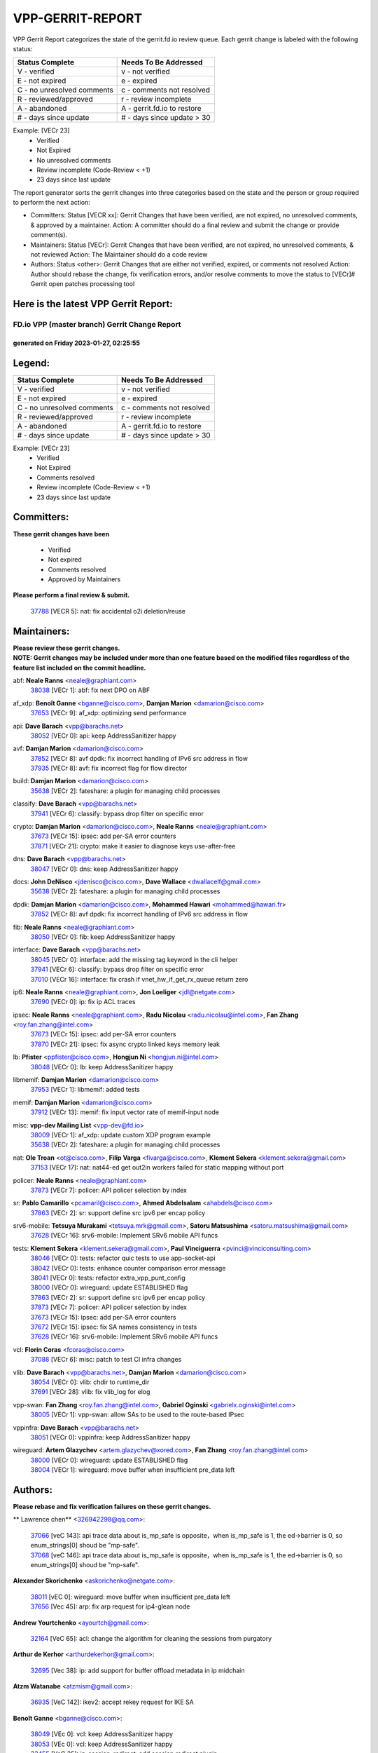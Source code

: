 #################
VPP-GERRIT-REPORT
#################

VPP Gerrit Report categorizes the state of the gerrit.fd.io review queue.  Each gerrit change is labeled with the following status:

========================== ===========================
Status Complete            Needs To Be Addressed
========================== ===========================
V - verified               v - not verified
E - not expired            e - expired
C - no unresolved comments c - comments not resolved
R - reviewed/approved      r - review incomplete
A - abandoned              A - gerrit.fd.io to restore
# - days since update      # - days since update > 30
========================== ===========================

Example: [VECr 23]
    - Verified
    - Not Expired
    - No unresolved comments
    - Review incomplete (Code-Review < +1)
    - 23 days since last update

The report generator sorts the gerrit changes into three categories based on the state and the person or group required to perform the next action:

- Committers:
  Status [VECR xx]: Gerrit Changes that have been verified, are not expired, no unresolved comments, & approved by a maintainer.
  Action: A committer should do a final review and submit the change or provide comment(s).

- Maintainers:
  Status [VECr]: Gerrit Changes that have been verified, are not expired, no unresolved comments, & not reviewed
  Action: The Maintainer should do a code review

- Authors:
  Status <other>: Gerrit Changes that are either not verified, expired, or comments not resolved
  Action: Author should rebase the change, fix verification errors, and/or resolve comments to move the status to [VECr]# Gerrit open patches processing tool

Here is the latest VPP Gerrit Report:
-------------------------------------

==============================================
FD.io VPP (master branch) Gerrit Change Report
==============================================
--------------------------------------------
generated on Friday 2023-01-27, 02:25:55
--------------------------------------------


Legend:
-------
========================== ===========================
Status Complete            Needs To Be Addressed
========================== ===========================
V - verified               v - not verified
E - not expired            e - expired
C - no unresolved comments c - comments not resolved
R - reviewed/approved      r - review incomplete
A - abandoned              A - gerrit.fd.io to restore
# - days since update      # - days since update > 30
========================== ===========================

Example: [VECr 23]
    - Verified
    - Not Expired
    - Comments resolved
    - Review incomplete (Code-Review < +1)
    - 23 days since last update


Committers:
-----------
| **These gerrit changes have been**

    - Verified
    - Not expired
    - Comments resolved
    - Approved by Maintainers

| **Please perform a final review & submit.**

  | `37788 <https:////gerrit.fd.io/r/c/vpp/+/37788>`_ [VECR 5]: nat: fix accidental o2i deletion/reuse

Maintainers:
------------
| **Please review these gerrit changes.**

| **NOTE: Gerrit changes may be included under more than one feature based on the modified files regardless of the feature list included on the commit headline.**

abf: **Neale Ranns** <neale@graphiant.com>
  | `38038 <https:////gerrit.fd.io/r/c/vpp/+/38038>`_ [VECr 1]: abf: fix next DPO on ABF

af_xdp: **Benoît Ganne** <bganne@cisco.com>, **Damjan Marion** <damarion@cisco.com>
  | `37653 <https:////gerrit.fd.io/r/c/vpp/+/37653>`_ [VECr 9]: af_xdp: optimizing send performance

api: **Dave Barach** <vpp@barachs.net>
  | `38052 <https:////gerrit.fd.io/r/c/vpp/+/38052>`_ [VECr 0]: api: keep AddressSanitizer happy

avf: **Damjan Marion** <damarion@cisco.com>
  | `37852 <https:////gerrit.fd.io/r/c/vpp/+/37852>`_ [VECr 8]: avf dpdk: fix incorrect handling of IPv6 src address in flow
  | `37935 <https:////gerrit.fd.io/r/c/vpp/+/37935>`_ [VECr 8]: avf: fix incorrect flag for flow director

build: **Damjan Marion** <damarion@cisco.com>
  | `35638 <https:////gerrit.fd.io/r/c/vpp/+/35638>`_ [VECr 2]: fateshare: a plugin for managing child processes

classify: **Dave Barach** <vpp@barachs.net>
  | `37941 <https:////gerrit.fd.io/r/c/vpp/+/37941>`_ [VECr 6]: classify: bypass drop filter on specific error

crypto: **Damjan Marion** <damarion@cisco.com>, **Neale Ranns** <neale@graphiant.com>
  | `37673 <https:////gerrit.fd.io/r/c/vpp/+/37673>`_ [VECr 15]: ipsec: add per-SA error counters
  | `37871 <https:////gerrit.fd.io/r/c/vpp/+/37871>`_ [VECr 21]: crypto: make it easier to diagnose keys use-after-free

dns: **Dave Barach** <vpp@barachs.net>
  | `38047 <https:////gerrit.fd.io/r/c/vpp/+/38047>`_ [VECr 0]: dns: keep AddressSanitizer happy

docs: **John DeNisco** <jdenisco@cisco.com>, **Dave Wallace** <dwallacelf@gmail.com>
  | `35638 <https:////gerrit.fd.io/r/c/vpp/+/35638>`_ [VECr 2]: fateshare: a plugin for managing child processes

dpdk: **Damjan Marion** <damarion@cisco.com>, **Mohammed Hawari** <mohammed@hawari.fr>
  | `37852 <https:////gerrit.fd.io/r/c/vpp/+/37852>`_ [VECr 8]: avf dpdk: fix incorrect handling of IPv6 src address in flow

fib: **Neale Ranns** <neale@graphiant.com>
  | `38050 <https:////gerrit.fd.io/r/c/vpp/+/38050>`_ [VECr 0]: fib: keep AddressSanitizer happy

interface: **Dave Barach** <vpp@barachs.net>
  | `38045 <https:////gerrit.fd.io/r/c/vpp/+/38045>`_ [VECr 0]: interface: add the missing tag keyword in the cli helper
  | `37941 <https:////gerrit.fd.io/r/c/vpp/+/37941>`_ [VECr 6]: classify: bypass drop filter on specific error
  | `37010 <https:////gerrit.fd.io/r/c/vpp/+/37010>`_ [VECr 16]: interface: fix crash if vnet_hw_if_get_rx_queue return zero

ip6: **Neale Ranns** <neale@graphiant.com>, **Jon Loeliger** <jdl@netgate.com>
  | `37690 <https:////gerrit.fd.io/r/c/vpp/+/37690>`_ [VECr 0]: ip: fix ip ACL traces

ipsec: **Neale Ranns** <neale@graphiant.com>, **Radu Nicolau** <radu.nicolau@intel.com>, **Fan Zhang** <roy.fan.zhang@intel.com>
  | `37673 <https:////gerrit.fd.io/r/c/vpp/+/37673>`_ [VECr 15]: ipsec: add per-SA error counters
  | `37870 <https:////gerrit.fd.io/r/c/vpp/+/37870>`_ [VECr 21]: ipsec: fix async crypto linked keys memory leak

lb: **Pfister** <ppfister@cisco.com>, **Hongjun Ni** <hongjun.ni@intel.com>
  | `38048 <https:////gerrit.fd.io/r/c/vpp/+/38048>`_ [VECr 0]: lb: keep AddressSanitizer happy

libmemif: **Damjan Marion** <damarion@cisco.com>
  | `37953 <https:////gerrit.fd.io/r/c/vpp/+/37953>`_ [VECr 1]: libmemif: added tests

memif: **Damjan Marion** <damarion@cisco.com>
  | `37912 <https:////gerrit.fd.io/r/c/vpp/+/37912>`_ [VECr 13]: memif: fix input vector rate of memif-input node

misc: **vpp-dev Mailing List** <vpp-dev@fd.io>
  | `38009 <https:////gerrit.fd.io/r/c/vpp/+/38009>`_ [VECr 1]: af_xdp: update custom XDP program example
  | `35638 <https:////gerrit.fd.io/r/c/vpp/+/35638>`_ [VECr 2]: fateshare: a plugin for managing child processes

nat: **Ole Troan** <ot@cisco.com>, **Filip Varga** <fivarga@cisco.com>, **Klement Sekera** <klement.sekera@gmail.com>
  | `37153 <https:////gerrit.fd.io/r/c/vpp/+/37153>`_ [VECr 17]: nat: nat44-ed get out2in workers failed for static mapping without port

policer: **Neale Ranns** <neale@graphiant.com>
  | `37873 <https:////gerrit.fd.io/r/c/vpp/+/37873>`_ [VECr 7]: policer: API policer selection by index

sr: **Pablo Camarillo** <pcamaril@cisco.com>, **Ahmed Abdelsalam** <ahabdels@cisco.com>
  | `37863 <https:////gerrit.fd.io/r/c/vpp/+/37863>`_ [VECr 2]: sr: support define src ipv6 per encap policy

srv6-mobile: **Tetsuya Murakami** <tetsuya.mrk@gmail.com>, **Satoru Matsushima** <satoru.matsushima@gmail.com>
  | `37628 <https:////gerrit.fd.io/r/c/vpp/+/37628>`_ [VECr 16]: srv6-mobile: Implement SRv6 mobile API funcs

tests: **Klement Sekera** <klement.sekera@gmail.com>, **Paul Vinciguerra** <pvinci@vinciconsulting.com>
  | `38046 <https:////gerrit.fd.io/r/c/vpp/+/38046>`_ [VECr 0]: tests: refactor quic tests to use app-socket-api
  | `38042 <https:////gerrit.fd.io/r/c/vpp/+/38042>`_ [VECr 0]: tests: enhance counter comparison error message
  | `38041 <https:////gerrit.fd.io/r/c/vpp/+/38041>`_ [VECr 0]: tests: refactor extra_vpp_punt_config
  | `38000 <https:////gerrit.fd.io/r/c/vpp/+/38000>`_ [VECr 0]: wireguard: update ESTABLISHED flag
  | `37863 <https:////gerrit.fd.io/r/c/vpp/+/37863>`_ [VECr 2]: sr: support define src ipv6 per encap policy
  | `37873 <https:////gerrit.fd.io/r/c/vpp/+/37873>`_ [VECr 7]: policer: API policer selection by index
  | `37673 <https:////gerrit.fd.io/r/c/vpp/+/37673>`_ [VECr 15]: ipsec: add per-SA error counters
  | `37672 <https:////gerrit.fd.io/r/c/vpp/+/37672>`_ [VECr 15]: ipsec: fix SA names consistency in tests
  | `37628 <https:////gerrit.fd.io/r/c/vpp/+/37628>`_ [VECr 16]: srv6-mobile: Implement SRv6 mobile API funcs

vcl: **Florin Coras** <fcoras@cisco.com>
  | `37088 <https:////gerrit.fd.io/r/c/vpp/+/37088>`_ [VECr 6]: misc: patch to test CI infra changes

vlib: **Dave Barach** <vpp@barachs.net>, **Damjan Marion** <damarion@cisco.com>
  | `38054 <https:////gerrit.fd.io/r/c/vpp/+/38054>`_ [VECr 0]: vlib: chdir to runtime_dir
  | `37691 <https:////gerrit.fd.io/r/c/vpp/+/37691>`_ [VECr 28]: vlib: fix vlib_log for elog

vpp-swan: **Fan Zhang** <roy.fan.zhang@intel.com>, **Gabriel Oginski** <gabrielx.oginski@intel.com>
  | `38005 <https:////gerrit.fd.io/r/c/vpp/+/38005>`_ [VECr 1]: vpp-swan: allow SAs to be used to the route-based IPsec

vppinfra: **Dave Barach** <vpp@barachs.net>
  | `38051 <https:////gerrit.fd.io/r/c/vpp/+/38051>`_ [VECr 0]: vppinfra: keep AddressSanitizer happy

wireguard: **Artem Glazychev** <artem.glazychev@xored.com>, **Fan Zhang** <roy.fan.zhang@intel.com>
  | `38000 <https:////gerrit.fd.io/r/c/vpp/+/38000>`_ [VECr 0]: wireguard: update ESTABLISHED flag
  | `38004 <https:////gerrit.fd.io/r/c/vpp/+/38004>`_ [VECr 1]: wireguard: move buffer when insufficient pre_data left

Authors:
--------
**Please rebase and fix verification failures on these gerrit changes.**

** Lawrence chen** <326942298@qq.com>:

  | `37066 <https:////gerrit.fd.io/r/c/vpp/+/37066>`_ [veC 143]: api trace data about is_mp_safe is opposite，when is_mp_safe is 1, the ed->barrier is 0, so enum_strings[0] shoud be "mp-safe".
  | `37068 <https:////gerrit.fd.io/r/c/vpp/+/37068>`_ [veC 146]: api trace data about is_mp_safe is opposite，when is_mp_safe is 1, the ed->barrier is 0, so enum_strings[0] shoud be "mp-safe".

**Alexander Skorichenko** <askorichenko@netgate.com>:

  | `38011 <https:////gerrit.fd.io/r/c/vpp/+/38011>`_ [vEC 0]: wireguard: move buffer when insufficient pre_data left
  | `37656 <https:////gerrit.fd.io/r/c/vpp/+/37656>`_ [Vec 45]: arp: fix arp request for ip4-glean node

**Andrew Yourtchenko** <ayourtch@gmail.com>:

  | `32164 <https:////gerrit.fd.io/r/c/vpp/+/32164>`_ [VeC 65]: acl: change the algorithm for cleaning the sessions from purgatory

**Arthur de Kerhor** <arthurdekerhor@gmail.com>:

  | `32695 <https:////gerrit.fd.io/r/c/vpp/+/32695>`_ [Vec 38]: ip: add support for buffer offload metadata in ip midchain

**Atzm Watanabe** <atzmism@gmail.com>:

  | `36935 <https:////gerrit.fd.io/r/c/vpp/+/36935>`_ [VeC 142]: ikev2: accept rekey request for IKE SA

**Benoît Ganne** <bganne@cisco.com>:

  | `38049 <https:////gerrit.fd.io/r/c/vpp/+/38049>`_ [VEc 0]: vcl: keep AddressSanitizer happy
  | `38053 <https:////gerrit.fd.io/r/c/vpp/+/38053>`_ [VEc 0]: vcl: keep AddressSanitizer happy
  | `33455 <https:////gerrit.fd.io/r/c/vpp/+/33455>`_ [VeC 35]: ip_session_redirect: add session redirect plugin
  | `37313 <https:////gerrit.fd.io/r/c/vpp/+/37313>`_ [VeC 107]: build: add sanitizer option to configure script

**Daniel Beres** <dberes@cisco.com>:

  | `37071 <https:////gerrit.fd.io/r/c/vpp/+/37071>`_ [VEc 1]: ebuild: adding libmemif to debian packages

**Dastin Wilski** <dastin.wilski@gmail.com>:

  | `37835 <https:////gerrit.fd.io/r/c/vpp/+/37835>`_ [Vec 42]: crypto-ipsecmb: crypto_key prefetch and unrolling for aes-gcm
  | `37060 <https:////gerrit.fd.io/r/c/vpp/+/37060>`_ [VeC 145]: ipsec: esp_encrypt prefetch and unroll

**Dave Wallace** <dwallacelf@gmail.com>:

  | `37420 <https:////gerrit.fd.io/r/c/vpp/+/37420>`_ [Vec 70]: tests: remove intermittent failing tests on vpp_debug image

**Dmitry Valter** <dvalter@protonmail.com>:

  | `37829 <https:////gerrit.fd.io/r/c/vpp/+/37829>`_ [vEC 0]: tests: support tmp-dir on different filesystem

**Duncan Eastoe** <duncaneastoe+github@gmail.com>:

  | `37750 <https:////gerrit.fd.io/r/c/vpp/+/37750>`_ [VeC 49]: stats: fix memory leak in stat_segment_dump_r()

**Dzmitry Sautsa** <dzmitry.sautsa@nokia.com>:

  | `37296 <https:////gerrit.fd.io/r/c/vpp/+/37296>`_ [VeC 104]: dpdk: use adapter MTU in max_frame_size setting

**Filip Varga** <fivarga@cisco.com>:

  | `35444 <https:////gerrit.fd.io/r/c/vpp/+/35444>`_ [veC 92]: nat: nat44-ed cleanup & improvements
  | `35966 <https:////gerrit.fd.io/r/c/vpp/+/35966>`_ [veC 92]: nat: nat44-ed update timeout api
  | `35903 <https:////gerrit.fd.io/r/c/vpp/+/35903>`_ [VeC 92]: nat: nat66 cli bug fix
  | `34929 <https:////gerrit.fd.io/r/c/vpp/+/34929>`_ [veC 92]: nat: det44 map configuration improvements
  | `36724 <https:////gerrit.fd.io/r/c/vpp/+/36724>`_ [VeC 92]: nat: fixing incosistency in use of sw_if_index
  | `36480 <https:////gerrit.fd.io/r/c/vpp/+/36480>`_ [VeC 92]: nat: nat64 fix add_del calls requirements

**Gabriel Oginski** <gabrielx.oginski@intel.com>:

  | `37764 <https:////gerrit.fd.io/r/c/vpp/+/37764>`_ [VEc 0]: wireguard: under-load state determination update

**Hedi Bouattour** <hedibouattour2010@gmail.com>:

  | `37248 <https:////gerrit.fd.io/r/c/vpp/+/37248>`_ [VeC 121]: urpf: add show urpf cli

**Huawei LI** <lihuawei_zzu@163.com>:

  | `37727 <https:////gerrit.fd.io/r/c/vpp/+/37727>`_ [Vec 43]: nat: make nat44 session limit api reinit flow_hash with new buckets.
  | `37726 <https:////gerrit.fd.io/r/c/vpp/+/37726>`_ [Vec 54]: nat: fix crash when set nat44 session limit with nonexisted vrf.
  | `37379 <https:////gerrit.fd.io/r/c/vpp/+/37379>`_ [VeC 65]: policer: fix crash when delete interface policer classify.
  | `37651 <https:////gerrit.fd.io/r/c/vpp/+/37651>`_ [VeC 65]: classify: fix classify session cli.

**Jing Peng** <jing@meter.com>:

  | `36578 <https:////gerrit.fd.io/r/c/vpp/+/36578>`_ [VeC 92]: nat: fix nat44-ed outside address selection
  | `36597 <https:////gerrit.fd.io/r/c/vpp/+/36597>`_ [VeC 92]: nat: fix nat44-ed API
  | `37058 <https:////gerrit.fd.io/r/c/vpp/+/37058>`_ [VeC 148]: vppapigen: fix json build error

**Kai Luo** <kailuo.nk@gmail.com>:

  | `37269 <https:////gerrit.fd.io/r/c/vpp/+/37269>`_ [VeC 110]: memif: fix uninitialized variable warning

**Leyi Rong** <leyi.rong@intel.com>:

  | `37853 <https:////gerrit.fd.io/r/c/vpp/+/37853>`_ [VeC 35]: avf: performance optimization when CLIB_HAVE_VEC512 is enabled

**Maxime Peim** <mpeim@cisco.com>:

  | `37865 <https:////gerrit.fd.io/r/c/vpp/+/37865>`_ [VEc 1]: ipsec: huge anti-replay window support

**Miguel Borges de Freitas** <miguel-r-freitas@alticelabs.com>:

  | `37532 <https:////gerrit.fd.io/r/c/vpp/+/37532>`_ [Vec 51]: cnat: fix cnat_translation_cli_add_del call for del with INVALID_INDEX

**Miklos Tirpak** <miklos.tirpak@gmail.com>:

  | `36021 <https:////gerrit.fd.io/r/c/vpp/+/36021>`_ [VeC 92]: nat: fix tcp session reopen in nat44-ed

**Mohammed HAWARI** <momohawari@gmail.com>:

  | `33726 <https:////gerrit.fd.io/r/c/vpp/+/33726>`_ [VeC 106]: vlib: introduce an inter worker interrupts efds

**Nathan Skrzypczak** <nathan.skrzypczak@gmail.com>:

  | `34713 <https:////gerrit.fd.io/r/c/vpp/+/34713>`_ [VeC 112]: vppinfra: improve & test abstract socket
  | `31449 <https:////gerrit.fd.io/r/c/vpp/+/31449>`_ [veC 118]: cnat: dont compute offloaded cksums
  | `32820 <https:////gerrit.fd.io/r/c/vpp/+/32820>`_ [VeC 118]: cnat: better cnat snat-policy cli
  | `33264 <https:////gerrit.fd.io/r/c/vpp/+/33264>`_ [VeC 118]: pbl: Port based balancer
  | `32821 <https:////gerrit.fd.io/r/c/vpp/+/32821>`_ [VeC 118]: cnat: add ip/client bihash
  | `29748 <https:////gerrit.fd.io/r/c/vpp/+/29748>`_ [VeC 118]: cnat: remove rwlock on ts
  | `34108 <https:////gerrit.fd.io/r/c/vpp/+/34108>`_ [VeC 118]: cnat: flag to disable rsession
  | `32271 <https:////gerrit.fd.io/r/c/vpp/+/32271>`_ [VeC 118]: memif: add support for ns abstract sockets

**Neale Ranns** <neale@graphiant.com>:

  | `36821 <https:////gerrit.fd.io/r/c/vpp/+/36821>`_ [VeC 168]: vlib: "sh errors" shows error severity counters

**Ole Troan** <otroan@employees.org>:

  | `37766 <https:////gerrit.fd.io/r/c/vpp/+/37766>`_ [veC 43]: papi: vla list of fixed strings

**Sergey Matov** <sergey.matov@travelping.com>:

  | `31319 <https:////gerrit.fd.io/r/c/vpp/+/31319>`_ [VeC 92]: nat: DET: Allow unknown protocol translation

**Stanislav Zaikin** <zstaseg@gmail.com>:

  | `36110 <https:////gerrit.fd.io/r/c/vpp/+/36110>`_ [VEc 2]: virtio: allocate frame per interface

**Takanori Hirano** <me@hrntknr.net>:

  | `36781 <https:////gerrit.fd.io/r/c/vpp/+/36781>`_ [VeC 156]: ip6-nd: add fixed flag

**Takeru Hayasaka** <hayatake396@gmail.com>:

  | `37939 <https:////gerrit.fd.io/r/c/vpp/+/37939>`_ [VEc 0]: ip: support flow-hash gtpv1teid

**Ted Chen** <znscnchen@gmail.com>:

  | `37162 <https:////gerrit.fd.io/r/c/vpp/+/37162>`_ [VeC 92]: nat: fix the wrong unformat type
  | `36790 <https:////gerrit.fd.io/r/c/vpp/+/36790>`_ [VeC 119]: map: lpm 128 lookup error.
  | `37143 <https:////gerrit.fd.io/r/c/vpp/+/37143>`_ [VeC 131]: classify: remove unnecessary reallocation

**Tianyu Li** <tianyu.li@arm.com>:

  | `37530 <https:////gerrit.fd.io/r/c/vpp/+/37530>`_ [vec 90]: dpdk: fix interface name w/ the same PCI bus/slot/function

**Vladimir Bernolak** <vladimir.bernolak@pantheon.tech>:

  | `36723 <https:////gerrit.fd.io/r/c/vpp/+/36723>`_ [VeC 92]: nat: det44 map configuration improvements + tests

**Vladislav Grishenko** <themiron@mail.ru>:

  | `35796 <https:////gerrit.fd.io/r/c/vpp/+/35796>`_ [VeC 52]: vlib: avoid non-mp-safe cli process node updates
  | `37241 <https:////gerrit.fd.io/r/c/vpp/+/37241>`_ [VeC 59]: nat: fix nat44_ed set_session_limit crash
  | `37263 <https:////gerrit.fd.io/r/c/vpp/+/37263>`_ [VeC 92]: nat: add nat44-ed session filtering by fib table
  | `37264 <https:////gerrit.fd.io/r/c/vpp/+/37264>`_ [VeC 92]: nat: fix nat44-ed outside address distribution
  | `37270 <https:////gerrit.fd.io/r/c/vpp/+/37270>`_ [VeC 120]: vppinfra: fix pool free bitmap allocation
  | `35721 <https:////gerrit.fd.io/r/c/vpp/+/35721>`_ [VeC 126]: vlib: stop worker threads on main loop exit
  | `35726 <https:////gerrit.fd.io/r/c/vpp/+/35726>`_ [VeC 126]: papi: fix socket api max message id calculation

**Vratko Polak** <vrpolak@cisco.com>:

  | `22575 <https:////gerrit.fd.io/r/c/vpp/+/22575>`_ [VEc 10]: api: fix vl_socket_write_ready
  | `37083 <https:////gerrit.fd.io/r/c/vpp/+/37083>`_ [Vec 134]: avf: tolerate socket events in avf_process_request

**Xiaoming Jiang** <jiangxiaoming@outlook.com>:

  | `37820 <https:////gerrit.fd.io/r/c/vpp/+/37820>`_ [VEc 8]: api: fix api msg thread safe setting not work
  | `37793 <https:////gerrit.fd.io/r/c/vpp/+/37793>`_ [VeC 45]: dpdk: plugin init should be protect by thread barrier
  | `37789 <https:////gerrit.fd.io/r/c/vpp/+/37789>`_ [VeC 47]: vlib: fix ASAN fake stack size set error when switching to process
  | `37777 <https:////gerrit.fd.io/r/c/vpp/+/37777>`_ [VeC 49]: stats: fix node name compare error when updating stats segment
  | `37776 <https:////gerrit.fd.io/r/c/vpp/+/37776>`_ [VeC 49]: vlib: fix macro define command not work in startup config exec script
  | `37719 <https:////gerrit.fd.io/r/c/vpp/+/37719>`_ [VeC 58]: crypto: fix async frame memory crash if frame pool expanded when using
  | `37681 <https:////gerrit.fd.io/r/c/vpp/+/37681>`_ [Vec 61]: udp: hand off packet to right session thread
  | `36704 <https:////gerrit.fd.io/r/c/vpp/+/36704>`_ [VeC 92]: nat: auto forward inbound packet for local server session app with snat
  | `37492 <https:////gerrit.fd.io/r/c/vpp/+/37492>`_ [VeC 97]: api: fix memory error with pending_rpc_requests in multi-thread environment
  | `37427 <https:////gerrit.fd.io/r/c/vpp/+/37427>`_ [veC 102]: crypto: fix crypto dequeue handlers should be setted by VNET_CRYPTO_ASYNC_OP_XX
  | `37376 <https:////gerrit.fd.io/r/c/vpp/+/37376>`_ [VeC 109]: vlib: unix cli - fix input's buffer may be freed when using
  | `37375 <https:////gerrit.fd.io/r/c/vpp/+/37375>`_ [VeC 110]: ipsec: fix ipsec linked key not freed when sa deleted
  | `36808 <https:////gerrit.fd.io/r/c/vpp/+/36808>`_ [Vec 150]: arp: add support for Microsoft NLB unicast
  | `36880 <https:////gerrit.fd.io/r/c/vpp/+/36880>`_ [VeC 167]: ip: only set rx_sw_if_index when connection found to avoid following crash like tcp punt
  | `36812 <https:////gerrit.fd.io/r/c/vpp/+/36812>`_ [VeC 168]: cjson: json realloced output truncated if actual lenght more then 256

**Xie Long** <barryxie@tencent.com>:

  | `30268 <https:////gerrit.fd.io/r/c/vpp/+/30268>`_ [veC 147]: ip: fixup crash when reassemble a lots of fragments.

**Xinyao Cai** <xinyao.cai@intel.com>:

  | `37840 <https:////gerrit.fd.io/r/c/vpp/+/37840>`_ [VEc 0]: dpdk: bump to dpdk 22.11

**Yong Liu** <yong.liu@intel.com>:

  | `37821 <https:////gerrit.fd.io/r/c/vpp/+/37821>`_ [Vec 44]: session: map new segment when dma enabled
  | `37819 <https:////gerrit.fd.io/r/c/vpp/+/37819>`_ [VeC 44]: vlib: pre-alloc dma batch structure
  | `37823 <https:////gerrit.fd.io/r/c/vpp/+/37823>`_ [veC 44]: memif: support dma option
  | `37572 <https:////gerrit.fd.io/r/c/vpp/+/37572>`_ [VeC 44]: vlib: support dma map extended memory
  | `37574 <https:////gerrit.fd.io/r/c/vpp/+/37574>`_ [VeC 44]: dma_intel: add cbdma device support
  | `37573 <https:////gerrit.fd.io/r/c/vpp/+/37573>`_ [VeC 44]: dma_intel: add native dsa device driver

**Yulong Pei** <yulong.pei@intel.com>:

  | `38008 <https:////gerrit.fd.io/r/c/vpp/+/38008>`_ [VEc 0]: af_xdp: fix default xdp program unload fail

**jinhui li** <lijh_7@chinatelecom.cn>:

  | `36901 <https:////gerrit.fd.io/r/c/vpp/+/36901>`_ [VeC 133]: interface: fix 4 or more interfaces equality comparison bug with xor operation using (a^a)^(b^b)

**jinshaohui** <jinsh11@chinatelecom.cn>:

  | `30929 <https:////gerrit.fd.io/r/c/vpp/+/30929>`_ [Vec 72]: vppinfra: fix memory issue in mhash
  | `37297 <https:////gerrit.fd.io/r/c/vpp/+/37297>`_ [Vec 75]: ping: fix ping ipv6 address set packet size greater than  mtu,packet drop

**mahdi varasteh** <mahdy.varasteh@gmail.com>:

  | `36726 <https:////gerrit.fd.io/r/c/vpp/+/36726>`_ [veC 60]: nat: add local addresses correctly in nat lb static mapping
  | `37566 <https:////gerrit.fd.io/r/c/vpp/+/37566>`_ [veC 80]: policer: add policer classify to output path
  | `34812 <https:////gerrit.fd.io/r/c/vpp/+/34812>`_ [Vec 92]: interface: more cleaning after set flags is failed in vnet_create_sw_interface

**steven luong** <sluong@cisco.com>:

  | `37105 <https:////gerrit.fd.io/r/c/vpp/+/37105>`_ [VeC 106]: vppinfra: add time error counters to stats segment
  | `30866 <https:////gerrit.fd.io/r/c/vpp/+/30866>`_ [Vec 171]: bonding: Add failover-mac active support

Legend:
-------
========================== ===========================
Status Complete            Needs To Be Addressed
========================== ===========================
V - verified               v - not verified
E - not expired            e - expired
C - no unresolved comments c - comments not resolved
R - reviewed/approved      r - review incomplete
A - abandoned              A - gerrit.fd.io to restore
# - days since update      # - days since update > 30
========================== ===========================

Example: [VECr 23]
    - Verified
    - Not Expired
    - Comments resolved
    - Review incomplete (Code-Review < +1)
    - 23 days since last update


Statistics:
-----------
================ ===
Patches assigned
================ ===
authors          99
maintainers      34
committers       1
abandoned        0
================ ===


